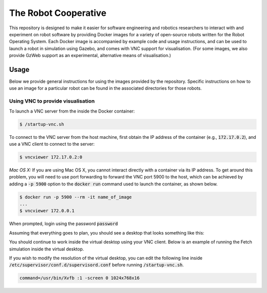 The Robot Cooperative
=====================

This repository is designed to make it easier for software engineering and
robotics researchers to interact with and experiment on robot software by
providing Docker images for a variety of open-source robots written for the
Robot Operating System.
Each Docker image is accompanied by example code and usage instructions,
and can be used to launch a robot in simulation using Gazebo,
and comes with VNC support for visualisation.
(For some images, we also provide GzWeb support as an experimental, alternative
means of visualisation.)


Usage
-----

Below we provide general instructions for using the images provided by the
repository. Specific instructions on how to use an image for a particular robot
can be found in the associated directories for those robots.

Using VNC to provide visualisation
..................................

To launch a VNC server from the inside the Docker container:

.. code:: command

   $ /startup-vnc.sh

To connect to the VNC server from the host machine, first obtain the IP address
of the container (e.g., :code:`172.17.0.2`), and use a VNC client to connect to
the server:

.. code:: command

   $ vncviewer 172.17.0.2:0

*Mac OS X:* If you are using Mac OS X, you cannot interact directly with a
container via its IP address. To get around this problem, you will need to
use port forwarding to forward the VNC port 5900 to the host, which can be
achieved by adding a :code:`-p 5900` option to the :code:`docker run` command
used to launch the container, as shown below.

.. code:: command

   $ docker run -p 5900 --rm -it name_of_image
   ...
   $ vncviewer 172.0.0.1

When prompted, login using the password :code:`password`

.. image:: images/vnc-login.png

Assuming that everything goes to plan, you should see a desktop that looks something
like this:

.. image:: images/vnc-desktop.png

You should continue to work inside the virtual desktop using your VNC client.
Below is an example of running the Fetch simulation inside the virtual desktop.

.. image:: images/vnc-fetch.png

If you wish to modify the resolution of the virtual desktop, you can edit the
following line inside :code:`/etc/supervisor/conf.d/supervisord.conf` before
running :code:`/startup-vnc.sh`.

.. code::

   command=/usr/bin/Xvfb :1 -screen 0 1024x768x16

